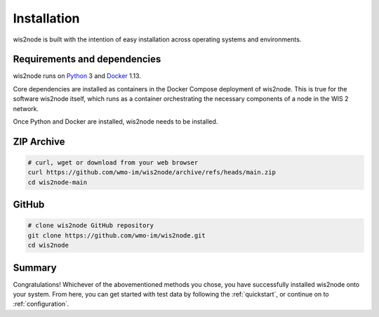 .. _installation:

Installation
============

wis2node is built with the intention of easy installation across operating systems and environments.

Requirements and dependencies
-----------------------------

wis2node runs on `Python`_ 3 and `Docker`_ 1.13.

Core dependencies are installed as containers in the Docker Compose deployment of wis2node. This
is true for the software wis2node itself, which runs as a container orchestrating the necessary
components of a node in the WIS 2 network.

Once Python and Docker are installed, wis2node needs to be installed. 

ZIP Archive
-----------

.. code-block:: bash

    # curl, wget or download from your web browser 
    curl https://github.com/wmo-im/wis2node/archive/refs/heads/main.zip
    cd wis2node-main

GitHub
------

.. code-block:: bash

    # clone wis2node GitHub repository
    git clone https://github.com/wmo-im/wis2node.git
    cd wis2node


Summary
-------

Congratulations! Whichever of the abovementioned methods you chose, you have successfully installed wis2node
onto your system. From here, you can get started with test data by following the :ref:`quickstart`, or continue on to 
:ref:`configuration`.

.. _`Python`: https://www.python.org/downloads
.. _`Docker`: https://docs.docker.com/get-docker
